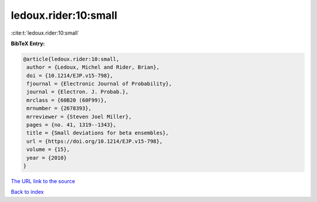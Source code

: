 ledoux.rider:10:small
=====================

:cite:t:`ledoux.rider:10:small`

**BibTeX Entry:**

.. code-block:: bibtex

   @article{ledoux.rider:10:small,
    author = {Ledoux, Michel and Rider, Brian},
    doi = {10.1214/EJP.v15-798},
    fjournal = {Electronic Journal of Probability},
    journal = {Electron. J. Probab.},
    mrclass = {60B20 (60F99)},
    mrnumber = {2678393},
    mrreviewer = {Steven Joel Miller},
    pages = {no. 41, 1319--1343},
    title = {Small deviations for beta ensembles},
    url = {https://doi.org/10.1214/EJP.v15-798},
    volume = {15},
    year = {2010}
   }
`The URL link to the source <ttps://doi.org/10.1214/EJP.v15-798}>`_


`Back to index <../By-Cite-Keys.html>`_
